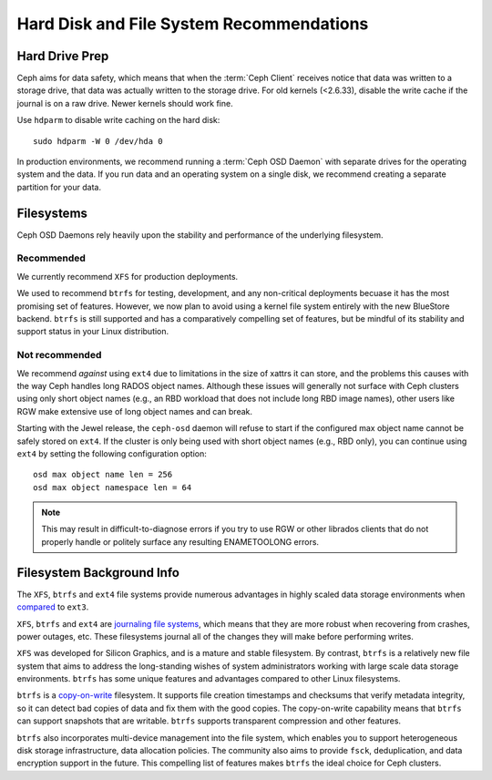 ===========================================
 Hard Disk and File System Recommendations
===========================================

.. index:: hard drive preparation

Hard Drive Prep
===============

Ceph aims for data safety, which means that when the :term:`Ceph Client`
receives notice that data was written to a storage drive, that data was actually
written to the storage drive. For old kernels (<2.6.33), disable the write cache
if the journal is on a raw drive. Newer kernels should work fine.

Use ``hdparm`` to disable write caching on the hard disk::

	sudo hdparm -W 0 /dev/hda 0

In production environments, we recommend running a :term:`Ceph OSD Daemon` with
separate drives for the operating system and the data. If you run data and an
operating system on a single disk, we recommend creating a separate partition
for your data.

.. index:: filesystems

Filesystems
===========

Ceph OSD Daemons rely heavily upon the stability and performance of the
underlying filesystem.

Recommended
-----------

We currently recommend ``XFS`` for production deployments.

We used to recommend ``btrfs`` for testing, development, and any non-critical
deployments becuase it has the most promising set of features.  However, we
now plan to avoid using a kernel file system entirely with the new BlueStore
backend.  ``btrfs`` is still supported and has a comparatively compelling
set of features, but be mindful of its stability and support status in your
Linux distribution.

Not recommended
---------------

We recommend *against* using ``ext4`` due to limitations in the size
of xattrs it can store, and the problems this causes with the way Ceph
handles long RADOS object names.  Although these issues will generally
not surface with Ceph clusters using only short object names (e.g., an
RBD workload that does not include long RBD image names), other users
like RGW make extensive use of long object names and can break.

Starting with the Jewel release, the ``ceph-osd`` daemon will refuse
to start if the configured max object name cannot be safely stored on
``ext4``.  If the cluster is only being used with short object names
(e.g., RBD only), you can continue using ``ext4`` by setting the
following configuration option::

  osd max object name len = 256
  osd max object namespace len = 64

.. note:: This may result in difficult-to-diagnose errors if you try
          to use RGW or other librados clients that do not properly
          handle or politely surface any resulting ENAMETOOLONG
          errors.


Filesystem Background Info
==========================

The ``XFS``, ``btrfs`` and ``ext4`` file systems provide numerous
advantages in highly scaled data storage environments when `compared`_
to ``ext3``.

``XFS``, ``btrfs`` and ``ext4`` are `journaling file systems`_, which means that
they are more robust when recovering from crashes, power outages, etc. These
filesystems journal all of the changes they will make before performing writes.

``XFS`` was developed for Silicon Graphics, and is a mature and stable
filesystem. By contrast, ``btrfs`` is a relatively new file system that aims
to address the long-standing wishes of system administrators working with 
large scale data storage environments. ``btrfs`` has some unique features
and advantages compared to other Linux filesystems. 

``btrfs`` is a `copy-on-write`_ filesystem. It supports file creation
timestamps and checksums that verify metadata integrity, so it can detect
bad copies of data and fix them with the good copies. The copy-on-write 
capability means that ``btrfs`` can support snapshots that are writable.
``btrfs`` supports transparent compression and other features.

``btrfs`` also incorporates multi-device management into the file system,
which enables you to support heterogeneous disk storage infrastructure,
data allocation policies. The community also aims to provide ``fsck``, 
deduplication, and data encryption support in the future. This compelling 
list of features makes ``btrfs`` the ideal choice for Ceph clusters.

.. _copy-on-write: http://en.wikipedia.org/wiki/Copy-on-write
.. _compared: http://en.wikipedia.org/wiki/Comparison_of_file_systems
.. _journaling file systems: http://en.wikipedia.org/wiki/Journaling_file_system

